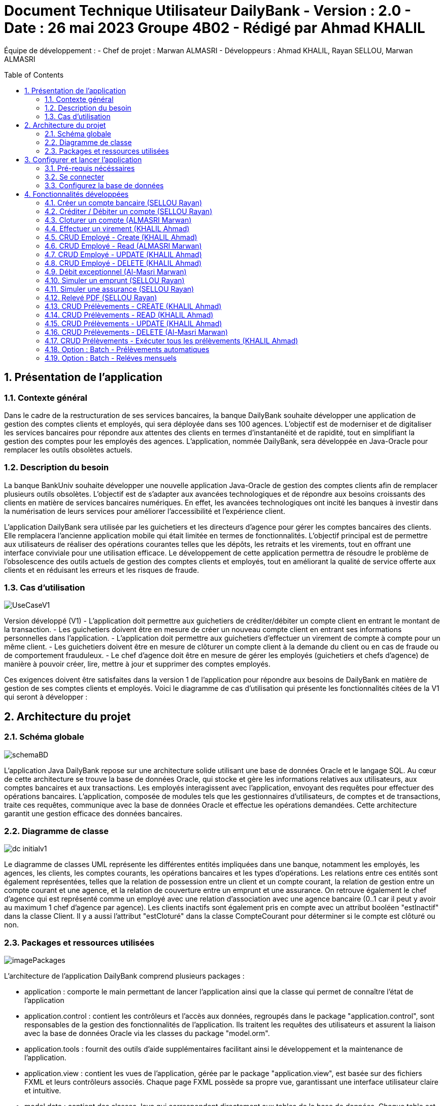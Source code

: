 = Document Technique Utilisateur DailyBank - Version : 2.0 - Date : 26 mai 2023 Groupe 4B02 - Rédigé par Ahmad KHALIL
:icons: font
:models: models
:experimental:
:incremental:
:numbered:
:toc: macro
:window: _blank
:correction!:

// Useful definitions
:asciidoc: http://www.methods.co.nz/asciidoc[AsciiDoc]
:icongit: icon:git[]
:git: http://git-scm.com/[{icongit}]
:plantuml: https://plantuml.com/fr/[plantUML]

ifndef::env-github[:icons: font]
// Specific to GitHub
ifdef::env-github[]
:correction:
:!toc-title:
:caution-caption: :fire:
:important-caption: :exclamation:
:note-caption: :paperclip:
:tip-caption: :bulb:
:warning-caption: :warning:
:icongit: Git
endif::[]

Équipe de développement :
- Chef de projet : Marwan ALMASRI
- Développeurs : Ahmad KHALIL, Rayan SELLOU, Marwan ALMASRI

toc::[]

== Présentation de l'application
=== Contexte général
Dans le cadre de la restructuration de ses services bancaires, la banque DailyBank souhaite développer une application de gestion des comptes clients et employés, qui sera déployée dans ses 100 agences. L'objectif est de moderniser et de digitaliser les services bancaires pour répondre aux attentes des clients en termes d'instantanéité et de rapidité, tout en simplifiant la gestion des comptes pour les employés des agences. L'application, nommée DailyBank, sera développée en Java-Oracle pour remplacer les outils obsolètes actuels.

=== Description du besoin
La banque BankUniv souhaite développer une nouvelle application Java-Oracle de gestion des comptes clients afin de remplacer plusieurs outils obsolètes. L'objectif est de s'adapter aux avancées technologiques et de répondre aux besoins croissants des clients en matière de services bancaires numériques. En effet, les avancées technologiques ont incité les banques à investir dans la numérisation de leurs services pour améliorer l'accessibilité et l'expérience client.

L'application DailyBank sera utilisée par les guichetiers et les directeurs d'agence pour gérer les comptes bancaires des clients. Elle remplacera l'ancienne application mobile qui était limitée en termes de fonctionnalités. L'objectif principal est de permettre aux utilisateurs de réaliser des opérations courantes telles que les dépôts, les retraits et les virements, tout en offrant une interface conviviale pour une utilisation efficace. Le développement de cette application permettra de résoudre le problème de l'obsolescence des outils actuels de gestion des comptes clients et employés, tout en améliorant la qualité de service offerte aux clients et en réduisant les erreurs et les risques de fraude.

=== Cas d'utilisation

image::../../LV1/Docs/ressources/UseCaseV1.PNG[]

Version développé (V1)
- L'application doit permettre aux guichetiers de créditer/débiter un compte client en entrant le montant de la transaction.
- Les guichetiers doivent être en mesure de créer un nouveau compte client en entrant ses informations personnelles dans l'application.
- L'application doit permettre aux guichetiers d'effectuer un virement de compte à compte pour un même client.
- Les guichetiers doivent être en mesure de clôturer un compte client à la demande du client ou en cas de fraude ou de comportement frauduleux.
- Le chef d'agence doit être en mesure de gérer les employés (guichetiers et chefs d'agence) de manière à pouvoir créer, lire, mettre à jour et supprimer des comptes employés.

Ces exigences doivent être satisfaites dans la version 1 de l'application pour répondre aux besoins de DailyBank en matière de gestion de ses comptes clients et employés.
Voici le diagramme de cas d’utilisation qui présente les fonctionnalités citées de la V1 qui seront à développer :

== Architecture du projet 

=== Schéma globale

image::../../LV1/Docs/ressources/schemaBD.png[]

L'application Java DailyBank repose sur une architecture solide utilisant une base de données Oracle et le langage SQL. Au cœur de cette architecture se trouve la base de données Oracle, qui stocke et gère les informations relatives aux utilisateurs, aux comptes bancaires et aux transactions. Les employés interagissent avec l'application, envoyant des requêtes pour effectuer des opérations bancaires. L'application, composée de modules tels que les gestionnaires d'utilisateurs, de comptes et de transactions, traite ces requêtes, communique avec la base de données Oracle et effectue les opérations demandées. Cette architecture garantit une gestion efficace des données bancaires.

=== Diagramme de classe

image::../../LV1/Docs/ressources/dc-initialv1.svg[]

Le diagramme de classes UML représente les différentes entités impliquées dans une banque, notamment les employés, les agences, les clients, les comptes courants, les opérations bancaires et les types d'opérations. Les relations entre ces entités sont également représentées, telles que la relation de possession entre un client et un compte courant, la relation de gestion entre un compte courant et une agence, et la relation de couverture entre un emprunt et une assurance. On retrouve également le chef d'agence qui est représenté comme un employé avec une relation d'association avec une agence bancaire (0..1 car il peut y avoir au maximum 1 chef d'agence par agence). Les clients inactifs sont également pris en compte avec un attribut booléen "estInactif" dans la classe Client. Il y a aussi l'attribut "estCloturé" dans la classe CompteCourant pour déterminer si le compte est clôturé ou non.

=== Packages et ressources utilisées

image::../../LV1/Docs/ressources/imagePackages.PNG[]

L'architecture de l'application DailyBank comprend plusieurs packages :  

- application : comporte le main permettant de lancer l'application ainsi que la classe qui permet de connaître l'état de l'application
- application.control : contient les contrôleurs et l'accès aux données, regroupés dans le package "application.control", sont responsables de la gestion des fonctionnalités de l'application. Ils traitent les requêtes des utilisateurs et assurent la liaison avec la base de données Oracle via les classes du package "model.orm".
- application.tools : fournit des outils d'aide supplémentaires facilitant ainsi le développement et la maintenance de l'application.
- application.view : contient les vues de l'application, gérée par le package "application.view", est basée sur des fichiers FXML et leurs contrôleurs associés. Chaque page FXML possède sa propre vue, garantissant une interface utilisateur claire et intuitive.
- model.data : contient des classes Java qui correspondent directement aux tables de la base de données. Chaque table est associée à une classe, permettant une gestion efficace des données et une cohérence entre l'application et la base de données.
- model.orm : classes par lesquels l'accès à la base de donnée est établie
- model.orm.exception : rassemble les classes d'exceptions liées à l'accès à la base de données. Ces classes permettent de gérer les erreurs et les situations exceptionnelles lors des opérations avec la base de données, assurant ainsi une gestion appropriée des problèmes d'accès aux données.

Les ressources utilisées par ce projet sont multiples : 

- maven pour la compilation, le jar, la javadoc ainsi que pour gérer les dépendances se trouvant dans le fichier pom.xml
- un jdk version 17 est nécéssaire 
- des fichiers FXML produits avec le logiciel SceneBuilder
- une base de données

== Configurer et lancer l'application

=== Pré-requis nécéssaires 
Pour pouvoir lancer l'application, assurez vous d'avoir java installé sur l'ordinateur, vous pouvez vérifier cela en lançant une invite de commande et en tapant la commande : 

- java -version 

Si JAVA n'est pas installé, rendez vous sur https://www.java.com/fr/download/ pour le télécharger.

- Lancer l'exécutable
Deux options : 

- Lancez une invite de commande et tappez la commande suivante : java -jar DailyBankV1.jar

- Double cliquez sur l'application (fichier nommée DailyBankV1.jar)

Si vous souhaitez lancer le projet depuis éclipse, il se nécéssaire d'installer le JDK 17. Il vous faudra aussi installer JavaFX depuis l'écplise MarketPlace (version recommandée : 3.8.0).

=== Se connecter

Pour lancer l'application, il sera nécéssaire de se connecter soit en tant que guichetier soit en tant que chef d'agence. Pour se connecter : 

- Appuyez sur le bouton 'connexion' comme ci-dessus puis entrer l'identifiant et le mot de passe.

image::../../LV1/Docs/ressources/docUtil1.PNG[]

=== Configurez la base de données

Pour créer la base de données : 

- Copiez le script de création de la base de données située dans le fichier "scriptCreaBase.txt" qui se trouve dans le backpage "basededonnee"
- Collez ce script dans votre logiciel de base de données (ex : SQL Developper) puis exécutez le

Pour faire le lien avec la base de données : 

- Ouvrir la classe "LogToDatabase.java" située dans le package model.orm
- à la ligne 23 et 24, entrez le nom d'utilisateur et le mot de passe d'accès à votre base de données
- sauvegardez la classe et voilà le lien sera établie


== Fonctionnalités développées

=== Créer un compte bancaire (SELLOU Rayan)
Permet à un employé de créer un compte bancaire qui sera enregistré dans la base de données. 

- Conditions : le découvert autorisé doit être <= 0 et le montant du premier dépôt doit être >= 0.

Partie du UseCase :

image::ressources/useCase/creercompteCase.PNG[]

Partie du diagramme de classe : 

image::ressources/DC/creercompteDC.PNG[]

Diagramme de séquence : 

image::ressources/DSeq/creercompteDSeq.png[]

Classes utilisées : 

package Application.control :

- ComptesManagement -> la méthode *creerNouveauCompte* appelée par doNouveauCompte (ComptesManagementController)

- CompteEditorPane -> *constructeur de CompteEditorPane* && la méthode *doCompteEditorDialog* appelée par creerNouveauCompte (ComptesManagement)

package Application.view :

- ComptesManagementController -> la méthode *doNouveauCompte* appelée par comptesmanagement.fxml (bouton nouveau compte sur la scène)

- ComptesEditorPaneController -> la méthode *displayDialog* appelée par doCompteEditorDialog (CompteEditorPane)

package Model.orm :

- Access_BD_CompteCourant -> la méthode *addCompte* appelée par creerNouveauCompte (ComptesManagement)


=== Créditer / Débiter un compte (SELLOU Rayan)
Permet de créditer / débiter un compte bancaire, son solde sera actualisé dans la base de données. 

- Conditions : Le solde de noit pas dépasser le découvert autorisé lors d'un débit. Le montant maximal est de 999 999 pour un crédit / débit (limite de la base de données).

Partie du UseCase :

image::ressources/useCase/creditdebitCase.PNG[]

Partie du diagramme de classe : 

image::ressources/DC/creditdebitDC.PNG[]

Diagramme de séquence : 

image::ressources/DSeq/creditdebitDSeq.png[]

Classe utilisées : 

package Application.control :

- OperationsManagement -> la méthode *enregistrerCredit/Debit* appelée par doCredit/Debit (OperationsManagementController)

- OperationEditorPane -> *constructeur de CompteEditorPane* && la méthode *doCompteEditorDialog* appelée par enregistrerCredit/Debit (OperationsManagement)

package Application.view :

- OperationsManagementController -> la méthode *doCredit/Debit* appelée par operationsmanagement.fxml(bouton Crédit/Débit sur la scène)

- OperationEditorPaneController -> la méthode *displayDialog* appelée par doOperationEditorDialog (OperationEditorPane)

package Model.orm :

- Access_BD_Operation -> la méthode *insertCredit/Debit* appelée par enregistrerCredit/Debit (OperationsManagement)


=== Cloturer un compte (ALMASRI Marwan)
Change l'état d'un compte ouvert en un compte fermé, son état sera actualisé dans la base de données. 

- Conditions : le solde du compte à cloturer doit être à 0.

Partie du UseCase :

image::ressources/useCase/cloturercase.PNG[]

Partie du diagramme de classe : 

image::ressources/DC/cloturerDC.PNG[]

Diagramme de séquence : 

image::ressources/DSeq/cloturerDSeq.png[]

Classe utilisées :

package Application.control :

- ComptesManagement -> la méthode *cloturerCompte* appelée par doCloturerCompte (ComptesManagementController)

package Application.view :

- ComptesManagementController -> la méthode *doCloturerCompte* appelée par comptesmanagement.fxml (bouton cloturer sur la scène)

package Model.orm :

- Access_BD_CompteCourant -> la méthode *cloturerCompte* appelée par cloturerCompte (ComptesManagement)


=== Effectuer un virement (KHALIL Ahmad)
Débite le compte sur lequel l'opération est effectué et crédite le compte destinataire du virement, les soldes des deux comptes devra être actualisé dans la base de données. 

- Conditions : le solde ne doit pas dépasser le découvert autorisé et le montant maximal est de 999 999 (limite de la base de données).

Partie du UseCase :

image::ressources/useCase/virementcase.PNG[]

Partie du diagramme de classe : 

image::ressources/DC/virementDC.PNG[]

Diagramme de séquence : 

image::ressources/DSeq/virementDSeq.png[]

Classe utilisées :

package Application.control :

- OperationsManagement -> la méthode *enregistrerVirement* appelée par doVirement (OperationsManagementController)
- OperationEditorPane -> *constructeur de OperationEditorPane* && la méthode *doOperationEditorDialog* appelée par enregistrerVirement (OperationsManagement)

package Application.view :

- OperationsManagementController -> la méthode *doVirement* appelée par operationsmanagement.fxml (bouton virement sur la scène)
- OperationEditorPaneController -> la méthode *displayDialog* appelée par doOperationEditorDialog (OperationEditorPane)

package Model.orm :

- Access_BD_Operation -> la méthode *insertVirement* appelée par enregistrerVirement (OperationsManagement)


=== CRUD Employé - Create (KHALIL Ahmad)
Permet de créer un nouvel employé. L'employé sera également crée dans la base de données. 

- Conditions : les champs saisies doivent êtres valide, le numéro d'agence doit exister dans la base de données.

Partie du UseCase :

image::ressources/useCase/employeCcase.PNG[]

Partie du diagramme de classe : 

image::ressources/DC/employecrudDC.PNG[]

Diagramme de séquence : 

image::ressources/DSeq/employeCDSeq.png[]

Classe utilisées :

package Application.control :

- EmployeManagement -> la méthode *nouveauEmploye* appelée par doNouveauEmploye (EmployeManagementController)
- EmployeEditorPane -> *constructeur de EmployeEditorPane* && la méthode *doEmployeEditorDialog* appelée par nouveauEmploye (EmployeManagement)

package Application.view :

- EmployeManagementController -> la méthode *doNouveauEmploye* appelée par employemanagement.fxml (bouton ajouter sur la scène)
- EmployeEditorPaneController -> la méthode *displayDialog* appelée par doEmployeEditorDialog (EmployeEditorPane)

package Model.orm :

- Access_BD_Employe -> la méthode *insertEmploye* appelée par nouveauEmploye (EmployeManagement)

=== CRUD Employé - Read (ALMASRI Marwan)

Permet de visualiser les informations d'un employés.

- Conditions : un chef d'agence ne peut pas voir les LOGINS d'un autre chef d'agence mais peut voir ceux des guichetiers

Partie du UseCase :

image::ressources/useCase/employeRcase.PNG[]

Partie du diagramme de classe : 

image::ressources/DC/employecrudDC.PNG[]

Diagramme de séquence : 

image::ressources/DSeq/employeRDseq.png[]

Classe utilisées :

package Application.view :

- EmployeManagementController.java -> checkInfo appelée par employemanagement.fxml (bouton information sur la scène)

=== CRUD Employé - UPDATE (KHALIL Ahmad)
Permet de mettre à jour les informations d'un employés, les champs mises à jour le seront également dans la base de données.

- Conditions : un chef d'agence ne peut pas modifier un autre chef d'agence mais peut modifier un guichetier

Partie du UseCase :

image::ressources/useCase/employeUcase.PNG[]

Partie du diagramme de classe : 

image::ressources/DC/employecrudDC.PNG[]

Diagramme de séquence : 

image::ressources/DSeq/employeUDSeq.png[]

Classe utilisées :

package Application.control :

- EmployeManagement -> la méthode *modifierEmploye* appelée par doModifierEmploye (EmployeManagementController)
- EmployeEditorPane -> *constructeur de EmployeEditorPane* && la méthode *doEmployeEditorDialog* appelée par modifierEmploye (EmployeManagement)

package Application.view :

- EmployeManagementController -> la méthode *doModifierEmploye* appelée par employemanagement.fxml (bouton modifier sur la scène)
- EmployeEditorPaneController -> la méthode *displayDialog* appelée par doEmployeEditorDialog (EmployeEditorPane)

package Model.orm :

- Access_BD_Employe -> la méthode *updateEmploye* appelée par modifierEmploye (EmployeManagement)

=== CRUD Employé - DELETE (KHALIL Ahmad)
Supprime de manière définitive un employé, une alerte de confirmation est affichée lorsque un employé appuie sur ce bouton, à noter que les chefs d'agence ont le droit de supprimer seulement les guichetiers, pour supprimer un chef d'agence, il faudra les droits d'administrateur (V2). L'employé devra également être supprimé dans la base de données. 

- Conditions : un chef d'agence ne peut pas supprimer un autre chef d'agence mais peut supprimer un guichetier

Partie du UseCase :

image::ressources/useCase/employeDcase.PNG[]

Partie du diagramme de classe : 

image::ressources/DC/employecrudDC.PNG[]

Diagramme de séquence : 

image::ressources/DSeq/employeDDSeq.png[]

Classe utilisées :

package Application.control :

- EmployeManagement -> la méthode *deleteEmploye* appelée par deleteEmploye (EmployeManagementController)

package Application.view :

- EmployeManagementController -> la méthode *deleteEmploye* appelée par employemanagement.fxml (bouton supprimer sur la scène)

package Model.orm :

- Access_BD_Employe -> la méthode *deleteEmploye* appelée par deleteEmploye (EmployeManagement)

=== Débit exceptionnel (Al-Masri Marwan)
Permet de faire un débit qui peut dépasser le découvert autorisé.

- Conditions : seul un chef d'agence peut effectuer cette action

Partie du UseCase :

image::ressources/useCase/UseCaseDebit.PNG[]

Partie du diagramme de classe :

image::ressources/DC/creditdebitDC.PNG[]

Diagramme de séquence : 

Classe utilisées : 

package Application.control :

package Application.view :

package Model.orm :

=== Simuler un emprunt (SELLOU Rayan)
Permet de faire un débit qui peut dépasser le découvert autorisé.

- Conditions : seul un chef d'agence peut effectuer cette action

Partie du UseCase :

image::ressources/useCase/UseCaseEmprunt.PNG[]

Partie du diagramme de classe :

image::ressources/DC/empruntassuDC.PNG[]

Diagramme de séquence : 

Classe utilisées : 

package Application.control :

package Application.view :

package Model.orm :

=== Simuler une assurance (SELLOU Rayan)
Permet de faire un débit qui peut dépasser le découvert autorisé.

- Conditions : seul un chef d'agence peut effectuer cette action

Partie du UseCase :

image::ressources/useCase/UseCaseAssurance.PNG[]

Partie du diagramme de classe :

image::ressources/DC/empruntassuDC.PNG[]

Diagramme de séquence : 

Classe utilisées : 

package Application.control :

package Application.view :

package Model.orm :

=== Relevé PDF (SELLOU Rayan)
Permet de faire un débit qui peut dépasser le découvert autorisé.

- Conditions : seul un chef d'agence peut effectuer cette action

Partie du UseCase :

image::ressources/useCase/UseCasePDF.PNG[]

Partie du diagramme de classe :

image::ressources/DC/releveDC.PNG[]

Diagramme de séquence : 

Classe utilisées : 

package Application.control :

package Application.view :

package Model.orm :

=== CRUD Prélèvements - CREATE (KHALIL Ahmad)
Permet de faire un débit qui peut dépasser le découvert autorisé.

- Conditions : seul un chef d'agence peut effectuer cette action

Partie du UseCase :

image::ressources/useCase/UseCaseCrudC.PNG[]

Partie du diagramme de classe :

image::ressources/DC/prelevementDC.PNG[]

Diagramme de séquence : 

Classe utilisées : 

package Application.control :

package Application.view :

package Model.orm :

=== CRUD Prélèvements - READ (KHALIL Ahmad)
Permet de faire un débit qui peut dépasser le découvert autorisé.

- Conditions : seul un chef d'agence peut effectuer cette action

Partie du UseCase :

image::ressources/useCase/UseCaseCrudR.PNG[]

Partie du diagramme de classe :

image::ressources/DC/prelevementDC.PNG[]

Diagramme de séquence : 

Classe utilisées : 

package Application.control :

package Application.view :

package Model.orm :

=== CRUD Prélèvements - UPDATE (KHALIL Ahmad)
Permet de faire un débit qui peut dépasser le découvert autorisé.

- Conditions : seul un chef d'agence peut effectuer cette action

Partie du UseCase :

image::ressources/useCase/UseCaseCrudU.PNG[]

Partie du diagramme de classe :

image::ressources/DC/prelevementDC.PNG[]

Diagramme de séquence : 

Classe utilisées : 

package Application.control :

package Application.view :

package Model.orm :

=== CRUD Prélèvements - DELETE (Al-Masri Marwan)
Permet de faire un débit qui peut dépasser le découvert autorisé.

- Conditions : seul un chef d'agence peut effectuer cette action

Partie du UseCase :

image::ressources/useCase/UseCaseCrudD.PNG[]

Partie du diagramme de classe :

image::ressources/DC/prelevementDC.PNG[]

Diagramme de séquence : 

Classe utilisées : 

package Application.control :

package Application.view :

package Model.orm :

=== CRUD Prélèvements - Exécuter tous les prélèvements (KHALIL Ahmad)
Permet d'exécuter tous les prélèvements du compte selectionné manuellement, si un ou plusieurs prélèvements sont trouvés à cette date, leurs montants seront prélevés du compte.

- Conditions : seul un chef d'agence peut effectuer cette action

Partie du UseCase :

image::ressources/useCase/prelevmanuUseCase.PNG[]

Partie du diagramme de classe :

image::ressources/DC/prelevementexecDC.PNG[]

Diagramme de séquence : 

Classe utilisées : 

package Application.control :

package Application.view :

package Model.orm :

=== Option : Batch - Prélèvements automatiques
Vérifie à chaque nouveau jour à 0h00 si un prélèvement à cette date existe parmis tous les prélèvements existants, tous les prélèvements trouvés sont exécutés.

- Conditions : l'application doit être lancée

image::ressources/DC/prelevementexecDC.PNG[]

Partie du UseCase :

image::ressources/useCase/prelevautoUseCase.PNG[]

Partie du diagramme de classe :

Diagramme de séquence : 

image::ressources/DC/prelevementexecDC.PNG[]

Classe utilisées : 

package Application.control :

package Application.view :

package Model.orm :

=== Option : Batch - Reléves mensuels
Génére un relevé PDF chaque premier du mois à 0h00.

- Conditions : l'application doit être lancée

Partie du UseCase :

image::ressources/useCase/releveautoUseCase.PNG[]

Partie du diagramme de classe :

image::ressources/DC/releveDC.PNG[]

Diagramme de séquence : 

Classe utilisées : 

package Application.control :

package Application.view :

package Model.orm :















